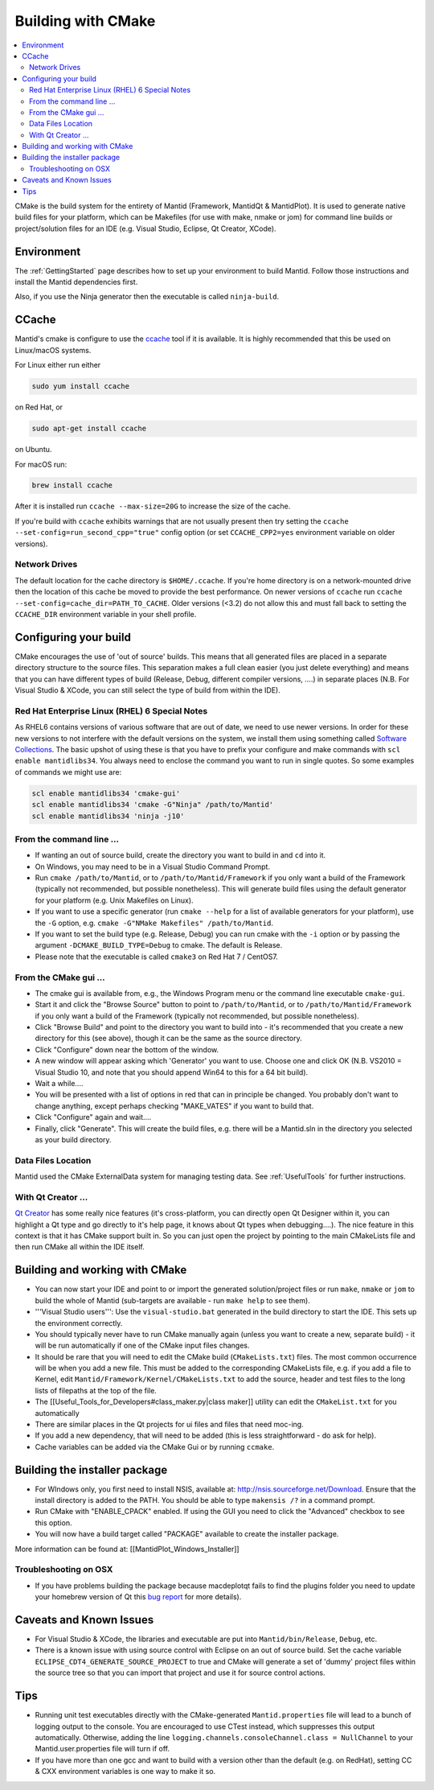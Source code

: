 .. _BuildingWithCMake:

===================
Building with CMake
===================

.. contents::
  :local:

CMake is the build system for the entirety of Mantid (Framework, MantidQt & MantidPlot). It is used to generate native build files for your platform, which can be Makefiles (for use with make, nmake or jom) for command line builds or project/solution files for an IDE (e.g. Visual Studio, Eclipse, Qt Creator, XCode).

Environment
###########

The  :ref:`GettingStarted` page describes how to set up your environment to build Mantid. Follow those instructions and install the Mantid dependencies first.

Also, if you use the Ninja generator then the executable is called ``ninja-build``.

CCache
######

Mantid's cmake is configure to use the `ccache <https://ccache.samba.org/>`_ tool if it is available. It is highly recommended that this be used on Linux/macOS systems.

For Linux either run either

.. code-block:: sh

  sudo yum install ccache
  
on Red Hat, or

.. code-block:: sh

  sudo apt-get install ccache
  
on Ubuntu.

For macOS run:

.. code-block:: sh

  brew install ccache

After it is installed run ``ccache --max-size=20G`` to increase the size of the cache.

If you're build with ``ccache`` exhibits warnings that are not usually present then try setting the ``ccache --set-config=run_second_cpp="true"`` config option (or set ``CCACHE_CPP2=yes`` environment variable on older versions).

Network Drives
--------------

The default location for the cache directory is ``$HOME/.ccache``. If you're home directory is on a network-mounted drive then the location of this cache be moved to provide the best performance. On newer versions of ``ccache`` run ``ccache --set-config=cache_dir=PATH_TO_CACHE``. Older versions (<3.2) do not allow this and must fall back to setting the ``CCACHE_DIR`` environment variable in your shell profile.

Configuring your build
######################

CMake encourages the use of 'out of source' builds. This means that all generated files are placed in a separate directory structure to the source files. This separation makes a full clean easier (you just delete everything) and means that you can have different types of build (Release, Debug, different compiler versions, ....) in separate places (N.B. For Visual Studio & XCode, you can still select the type of build from within the IDE).

Red Hat Enterprise Linux (RHEL) 6 Special Notes
-----------------------------------------------

As RHEL6 contains versions of various software that are out of date, we need to use newer versions.  In order for these new versions to not interfere with the default versions on the system, we install them using something called `Software Collections <https://access.redhat.com/site/documentation//en-US/Red_Hat_Developer_Toolset/1/html/Software_Collections_Guide/index.html>`_.  The basic upshot of using these is that you have to prefix your configure and make commands with ``scl enable mantidlibs34``.  You always need to enclose the command you want to run in single quotes.
So some examples of commands we might use are:

.. code-block:: sh

  scl enable mantidlibs34 'cmake-gui'
  scl enable mantidlibs34 'cmake -G"Ninja" /path/to/Mantid'
  scl enable mantidlibs34 'ninja -j10'

From the command line ...
-------------------------

* If wanting an out of source build, create the directory you want to build in and ``cd`` into it.
* On Windows, you may need to be in a Visual Studio Command Prompt.
* Run ``cmake /path/to/Mantid``, or to ``/path/to/Mantid/Framework`` if you only want a build of the Framework (typically not recommended, but possible nonetheless). This will generate build files using the default generator for your platform (e.g. Unix Makefiles on Linux).
* If you want to use a specific generator (run ``cmake --help`` for a list of available generators for your platform), use the ``-G`` option, e.g. ``cmake -G"NMake Makefiles" /path/to/Mantid``.
* If you want to set the build type (e.g. Release, Debug) you can run cmake with the ``-i`` option or by passing the argument ``-DCMAKE_BUILD_TYPE=Debug`` to cmake. The default is Release.
* Please note that the executable is called ``cmake3`` on Red Hat 7 / CentOS7.

From the CMake gui ...
----------------------

* The cmake gui is available from, e.g., the Windows Program menu or the command line executable ``cmake-gui``.
* Start it and click the "Browse Source" button to point to ``/path/to/Mantid``, or to ``/path/to/Mantid/Framework`` if you only want a build of the Framework (typically not recommended, but possible nonetheless).
* Click "Browse Build" and point to the directory you want to build into - it's recommended that you create a new directory for this (see above), though it can be the same as the source directory.
* Click "Configure" down near the bottom of the window.
* A new window will appear asking which 'Generator' you want to use. Choose one and click OK (N.B. VS2010 = Visual Studio 10, and note that you should append Win64 to this for a 64 bit build).
* Wait a while....
* You will be presented with a list of options in red that can in principle be changed. You probably don't want to change anything, except perhaps checking "MAKE_VATES" if you want to build that.
* Click "Configure" again and wait....
* Finally, click "Generate". This will create the build files, e.g. there will be a Mantid.sln in the directory you selected as your build directory.

Data Files Location
-------------------

Mantid used the CMake ExternalData system for managing testing data. See :ref:`UsefulTools` for further instructions.

With Qt Creator ...
-------------------

`Qt Creator <http://qt.nokia.com/products/developer-tools/>`_ has some really nice features (it's cross-platform, you can directly open Qt Designer within it, you can highlight a Qt type and go directly to it's help page, it knows about Qt types when debugging....).
The nice feature in this context is that it has CMake support built in. So you can just open the project by pointing to the main CMakeLists file and then run CMake all within the IDE itself.

Building and working with CMake
###############################

* You can now start your IDE and point to or import the generated solution/project files or run ``make``, ``nmake`` or ``jom`` to build the whole of Mantid (sub-targets are available - run ``make help`` to see them).
* '''Visual Studio users''': Use the ``visual-studio.bat`` generated in the build directory to start the IDE. This sets up the environment correctly.
* You should typically never have to run CMake manually again (unless you want to create a new, separate build) - it will be run automatically if one of the CMake input files changes.
* It should be rare that you will need to edit the CMake build (``CMakeLists.txt``) files. The most common occurrence will be when you add a new file. This must be added to the corresponding CMakeLists file, e.g. if you add a file to Kernel, edit ``Mantid/Framework/Kernel/CMakeLists.txt`` to add the source, header and test files to the long lists of filepaths at the top of the file.
* The [[Useful_Tools_for_Developers#class_maker.py|class maker]] utility can edit the ``CMakeList.txt`` for you automatically
* There are similar places in the Qt projects for ui files and files that need moc-ing.
* If you add a new dependency, that will need to be added (this is less straightforward - do ask for help).
* Cache variables can be added via the CMake Gui or by running ``ccmake``.

Building the installer package
##############################

* For WIndows only, you first need to install NSIS, available at: http://nsis.sourceforge.net/Download. Ensure that the install directory is added to the PATH. You should be able to type ``makensis /?`` in a command prompt.
* Run CMake with "ENABLE_CPACK" enabled. If using the GUI you need to click the "Advanced" checkbox to see this option.
* You will now have a build target called "PACKAGE" available to create the installer package.

More information can be found at: [[MantidPlot_Windows_Installer]]

Troubleshooting on OSX
----------------------

* If you have problems building the package because macdeplotqt fails to find the plugins folder you need to update your homebrew version of Qt this `bug report <https://github.com/cartr/homebrew-qt4/issues/38>`_ for more details).

Caveats and Known Issues
########################

* For Visual Studio & XCode, the libraries and executable are put into ``Mantid/bin/Release``, ``Debug``, etc.
* There is a known issue with using source control with Eclipse on an out of source build. Set the cache variable ``ECLIPSE_CDT4_GENERATE_SOURCE_PROJECT`` to true and CMake will generate a set of 'dummy' project files within the source tree so that you can import that project and use it for source control actions.

Tips
####

* Running unit test executables directly with the CMake-generated ``Mantid.properties`` file will lead to a bunch of logging output to the console. You are encouraged to use CTest instead, which suppresses this output automatically. Otherwise, adding the line ``logging.channels.consoleChannel.class = NullChannel`` to your Mantid.user.properties file will turn if off.
* If you have more than one gcc and want to build with a version other than the default (e.g. on RedHat), setting CC & CXX environment variables is one way to make it so.
